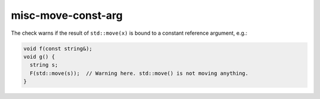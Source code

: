 .. title:: clang-tidy - misc-move-const-arg

misc-move-const-arg
===================

The check warns if the result of ``std::move(x)`` is bound to a constant
reference argument, e.g.:

.. code:: c++

  void f(const string&);
  void g() {
    string s;
    F(std::move(s));  // Warning here. std::move() is not moving anything.
  }
